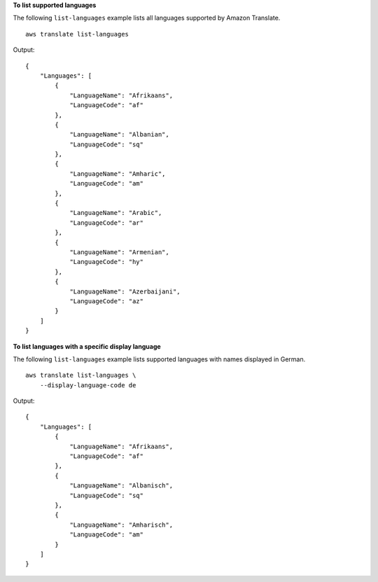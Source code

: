 **To list supported languages**

The following ``list-languages`` example lists all languages supported by Amazon Translate. ::

    aws translate list-languages

Output::

    {
        "Languages": [
            {
                "LanguageName": "Afrikaans",
                "LanguageCode": "af"
            },
            {
                "LanguageName": "Albanian",
                "LanguageCode": "sq"
            },
            {
                "LanguageName": "Amharic",
                "LanguageCode": "am"
            },
            {
                "LanguageName": "Arabic",
                "LanguageCode": "ar"
            },
            {
                "LanguageName": "Armenian",
                "LanguageCode": "hy"
            },
            {
                "LanguageName": "Azerbaijani",
                "LanguageCode": "az"
            }
        ]
    }

**To list languages with a specific display language**

The following ``list-languages`` example lists supported languages with names displayed in German. ::

    aws translate list-languages \
        --display-language-code de

Output::

    {
        "Languages": [
            {
                "LanguageName": "Afrikaans",
                "LanguageCode": "af"
            },
            {
                "LanguageName": "Albanisch",
                "LanguageCode": "sq"
            },
            {
                "LanguageName": "Amharisch",
                "LanguageCode": "am"
            }
        ]
    }
